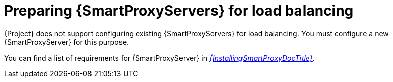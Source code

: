 [id="preparing-{smart-proxy-context}-servers-for-load-balancing_{context}"]
= Preparing {SmartProxyServers} for load balancing

{Project} does not support configuring existing {SmartProxyServers} for load balancing.
You must configure a new {SmartProxyServer} for this purpose.

You can find a list of requirements for {SmartProxyServer} in xref:sources/installation_and_maintenance/installing_orcharhino_proxy.adoc[_{InstallingSmartProxyDocTitle}_].

